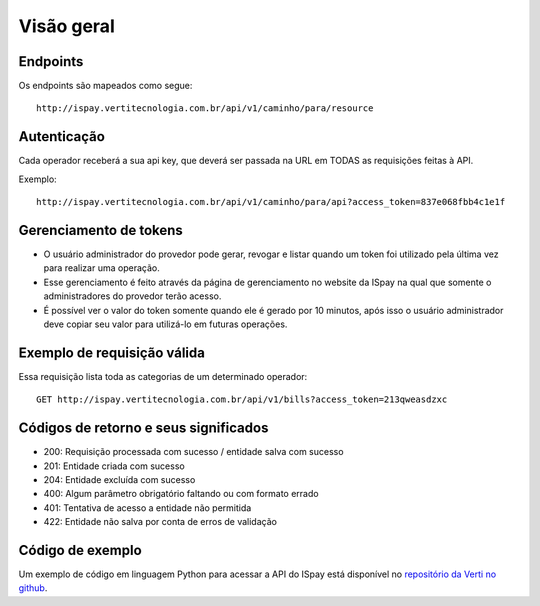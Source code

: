 ###########
Visão geral
###########

Endpoints
=========

Os endpoints são mapeados como segue::

    http://ispay.vertitecnologia.com.br/api/v1/caminho/para/resource

Autenticação
============

Cada operador receberá a sua api key, que deverá ser passada na URL em TODAS as
requisições feitas à API.

Exemplo::

    http://ispay.vertitecnologia.com.br/api/v1/caminho/para/api?access_token=837e068fbb4c1e1f


Gerenciamento de tokens
=======================

* O usuário administrador do provedor pode gerar, revogar e listar quando um token foi utilizado
  pela última vez para realizar uma operação.
* Esse gerenciamento é feito através da página de gerenciamento no website da ISpay na qual 
  que somente o administradores do provedor terão acesso.
* É possível ver o valor do token somente quando ele é gerado por 10 minutos, após isso o usuário
  administrador deve copiar seu valor para utilizá-lo em futuras operações.


Exemplo de requisição válida
============================

Essa requisição lista toda as categorias de um determinado operador::

    GET http://ispay.vertitecnologia.com.br/api/v1/bills?access_token=213qweasdzxc

Códigos de retorno e seus significados
======================================

* 200: Requisição processada com sucesso / entidade salva com sucesso
* 201: Entidade criada com sucesso
* 204: Entidade excluída com sucesso
* 400: Algum parâmetro obrigatório faltando ou com formato errado
* 401: Tentativa de acesso a entidade não permitida
* 422: Entidade não salva por conta de erros de validação

Código de exemplo
=================

Um exemplo de código em linguagem Python para acessar a API do ISpay está
disponível no `repositório da Verti no github`_.

.. _repositório da Verti no github: https://github.com/vertitecnologia/vmpay_api_client
